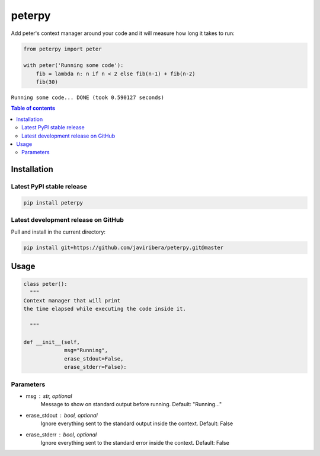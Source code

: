 peterpy
====

Add peter's context manager around your code and it will measure how long it takes to run:

.. code:: python

    from peterpy import peter

    with peter('Running some code'):
        fib = lambda n: n if n < 2 else fib(n-1) + fib(n-2)
        fib(30)

``Running some code... DONE (took 0.590127 seconds)``

.. contents:: Table of contents
   :backlinks: top
   :local:


Installation
------------

Latest PyPI stable release
~~~~~~~~~~~~~~~~~~~~~~~~~~

.. code:: sh

    pip install peterpy

Latest development release on GitHub
~~~~~~~~~~~~~~~~~~~~~~~~~~~~~~~~~~~~

Pull and install in the current directory:

.. code:: sh

    pip install git+https://github.com/javiribera/peterpy.git@master

Usage
------------

.. code:: python

    class peter():
      """
    Context manager that will print 
    the time elapsed while executing the code inside it.

      """

    def __init__(self,
                 msg="Running",
                 erase_stdout=False,
                 erase_stderr=False):

Parameters
~~~~~~~~~~

* msg  : str, optional  
    Message to show on standard output before running.
    Default: "Running..."
* erase_stdout : bool, optional  
    Ignore everything sent to the standard output inside the context.
    Default: False
* erase_stderr : bool, optional  
    Ignore everything sent to the standard error inside the context.
    Default: False


